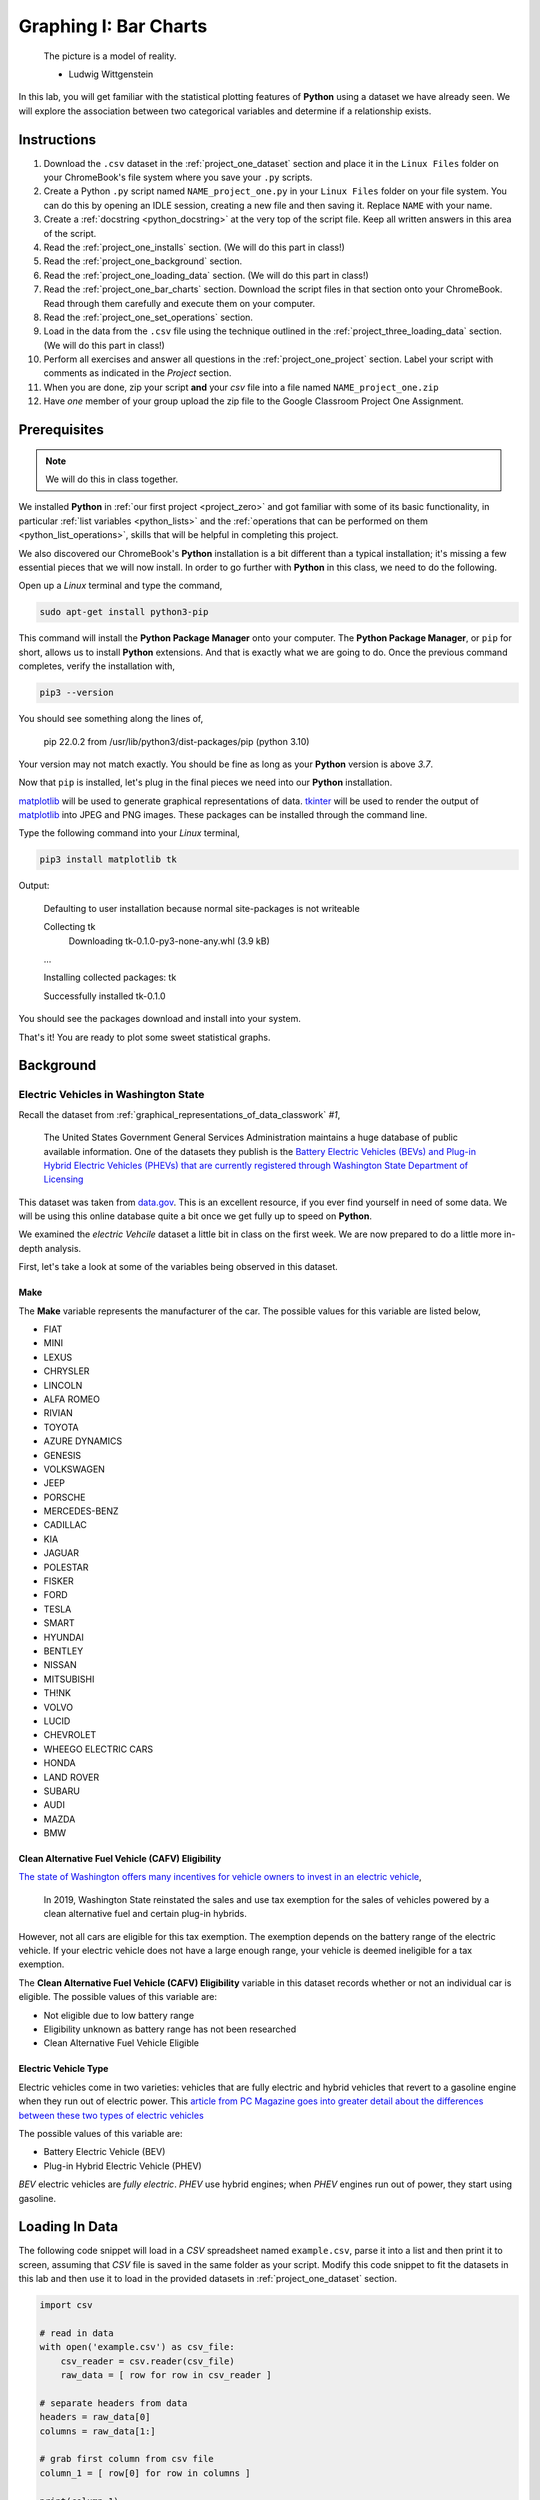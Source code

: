 .. _project_one:

======================
Graphing I: Bar Charts 
======================

    The picture is a model of reality.

    - Ludwig Wittgenstein

In this lab, you will get familiar with the statistical plotting features of **Python** using a dataset we have already seen. We will explore the association between two categorical variables and determine if a relationship exists.

.. _project_one_instructions:

Instructions
============

1. Download the ``.csv`` dataset in the :ref:`project_one_dataset` section and place it in the ``Linux Files`` folder on your ChromeBook's file system where you save your ``.py`` scripts.
2. Create a Python ``.py`` script named ``NAME_project_one.py`` in your ``Linux Files`` folder on your file system. You can do this by opening an IDLE session, creating a new file and then saving it. Replace ``NAME`` with your name.
3. Create a :ref:`docstring <python_docstring>` at the very top of the script file. Keep all written answers in this area of the script.
4. Read the :ref:`project_one_installs` section. (We will do this part in class!)
5. Read the :ref:`project_one_background` section.
6. Read the :ref:`project_one_loading_data` section. (We will do this part in class!)
7. Read the :ref:`project_one_bar_charts` section. Download the script files in that section onto your ChromeBook. Read through them carefully and execute them on your computer. 
8. Read the :ref:`project_one_set_operations` section. 
9. Load in the data from the ``.csv`` file using the technique outlined in the :ref:`project_three_loading_data` section. (We will do this part in class!)
10. Perform all exercises and answer all questions in the :ref:`project_one_project` section. Label your script with comments as indicated in the *Project* section.
11. When you are done, zip your script **and** your *csv* file into a file named ``NAME_project_one.zip``
12. Have *one* member of your group upload the zip file to the Google Classroom Project One Assignment.

.. _project_one_installs:

Prerequisites
=============

.. note::

    We will do this in class together.

We installed **Python** in :ref:`our first project <project_zero>` and got familiar with some of its basic functionality, in particular :ref:`list variables <python_lists>` and the :ref:`operations that can be performed on them <python_list_operations>`, skills that will be helpful in completing this project. 

We also discovered our ChromeBook's **Python** installation is a bit different than a typical installation; it's missing a few essential pieces that we will now install. In order to go further with **Python** in this class, we need to do the following.

Open up a *Linux* terminal and type the command,

.. code:: shell

	sudo apt-get install python3-pip
	
This command will install the **Python Package Manager** onto your computer. The **Python Package Manager**, or ``pip`` for short, allows us to install **Python** extensions. And that is exactly what we are going to do. Once the previous command completes, verify the installation with,

.. code:: shell

	pip3 --version
	
You should see something along the lines of,

    pip 22.0.2 from /usr/lib/python3/dist-packages/pip (python 3.10)
  
Your version may not match exactly. You should be fine as long as your **Python** version is above *3.7*. 

Now that ``pip`` is installed, let's plug in the final pieces we need into our **Python** installation.
 
`matplotlib <https://matplotlib.org/>`_ will be used to generate graphical representations of data. `tkinter <https://docs.python.org/3/library/tkinter.html>`_ will be used to render the output of `matplotlib <https://matplotlib.org/>`_ into JPEG and PNG images. These packages can be installed through the command line. 

Type the following command into your *Linux* terminal,

.. code:: shell

    pip3 install matplotlib tk

.. image:: ../../assets/imgs/python/matplotlib_tk_install_done.png
    :align: center 

Output:

    Defaulting to user installation because normal site-packages is not writeable

    Collecting tk
        Downloading tk-0.1.0-py3-none-any.whl (3.9 kB)
    
    ...

    Installing collected packages: tk

    Successfully installed tk-0.1.0

.. image:: ../../assets/imgs/python/matplotlib_tk_install_done.png
    :align: center 

You should see the packages download and install into your system.

That's it! You are ready to plot some sweet statistical graphs.

.. _project_one_background:

Background
==========

Electric Vehicles in Washington State 
-------------------------------------

Recall the dataset from :ref:`graphical_representations_of_data_classwork` *#1*,

    The United States Government General Services Administration maintains a huge database of public available information. One of the datasets they publish is the `Battery Electric Vehicles (BEVs) and Plug-in Hybrid Electric Vehicles (PHEVs) that are currently registered through Washington State Department of Licensing <https://catalog.data.gov/dataset/electric-vehicle-population-data>`_

This dataset was taken from `data.gov <https://data.gov/>`_. This is an excellent resource, if you ever find yourself in need of some data. We will be using this online database quite a bit once we get fully up to speed on **Python**.

We examined the *electric Vehcile* dataset a little bit in class on the first week. We are now prepared to do a little more in-depth analysis. 

First, let's take a look at some of the variables being observed in this dataset.

Make
****

The **Make** variable represents the manufacturer of the car. The possible values for this variable are listed below,

- FIAT
- MINI
- LEXUS
- CHRYSLER
- LINCOLN
- ALFA ROMEO
- RIVIAN
- TOYOTA
- AZURE DYNAMICS
- GENESIS
- VOLKSWAGEN
- JEEP
- PORSCHE
- MERCEDES-BENZ
- CADILLAC
- KIA
- JAGUAR
- POLESTAR
- FISKER
- FORD
- TESLA
- SMART
- HYUNDAI
- BENTLEY
- NISSAN
- MITSUBISHI
- TH!NK
- VOLVO
- LUCID
- CHEVROLET
- WHEEGO ELECTRIC CARS
- HONDA
- LAND ROVER
- SUBARU
- AUDI
- MAZDA
- BMW
  
Clean Alternative Fuel Vehicle (CAFV) Eligibility
*************************************************

`The state of Washington offers many incentives for vehicle owners to invest in an electric vehicle <https://www.dol.wa.gov/vehicles-and-boats/taxes-fuel-tax-and-other-fees/tax-exemptions-alternative-fuel-vehicles-and-plug-hybrids>`_,

    In 2019, Washington State reinstated the sales and use tax exemption for the sales of vehicles powered by a clean alternative fuel and certain plug-in hybrids.

However, not all cars are eligible for this tax exemption. The exemption depends on the battery range of the electric vehicle. If your electric vehicle does not have a large enough range, your vehicle is deemed ineligible for a tax exemption.

The **Clean Alternative Fuel Vehicle (CAFV) Eligibility** variable in this dataset records whether or not an individual car is eligible. The possible values of this variable are:

- Not eligible due to low battery range
- Eligibility unknown as battery range has not been researched
- Clean Alternative Fuel Vehicle Eligible

Electric Vehicle Type
*********************

Electric vehicles come in two varieties: vehicles that are fully electric and hybrid vehicles that revert to a gasoline engine when they run out of electric power. This `article from PC Magazine goes into greater detail about the differences between these two types of electric vehicles <https://www.pcmag.com/how-to/ev-vs-hev-vs-phev-what-are-the-types-of-electric-vehicles>`_

The possible values of this variable are:

- Battery Electric Vehicle (BEV)
- Plug-in Hybrid Electric Vehicle (PHEV)

*BEV* electric vehicles are *fully electric*. *PHEV* use hybrid engines; when *PHEV* engines run out of power, they start using gasoline.

.. _project_one_loading_data:

Loading In Data
===============

The following code snippet will load in a *CSV* spreadsheet named ``example.csv``, parse it into a list and then print it to screen, assuming that *CSV* file is saved in the same folder as your script. Modify this code snippet to fit the datasets in this lab and then use it to load in the provided datasets in :ref:`project_one_dataset` section.

.. code-block:: python 

    import csv

    # read in data
    with open('example.csv') as csv_file:
        csv_reader = csv.reader(csv_file)
        raw_data = [ row for row in csv_reader ]

    # separate headers from data
    headers = raw_data[0]
    columns = raw_data[1:]

    # grab first column from csv file
    column_1 = [ row[0] for row in columns ]

    print(column_1)

.. note::

    We will do this part in class together. 

.. _project_one_bar_charts:

Bar Charts
==========

.. _project_one_standard_bar_charts:

No Frills
---------

Recall a standard bar chart is a way of visually representing the marginal frequency distribution for a sample of categorical data,

.. math::

	f(A) = \frac{n(A)}{n(S)}
	
	
Up until now we have been living in the stone age, creating these graphs by hand. Welcome to the twenty-first century. Behold, the power of `matplotlib <https://matplotlib.org/>`_,

.. plot:: assets/plots/other/bar_chart.py

Click on the ``source`` button in the top left corner of the graph to download the *.py* script used to generate this graph. Examine the source code contained therein for generating a *Bar Chart*. Be sure to read the comments before you execute it, as you will need to tweak a setting to get it to run on your computer. 

The key line to pay attention to in this script is the following,

.. code:: python

    axes.bar(relative_freq.keys(), relative_freq.values(), color="lightblue", ec="red", width=0.5)

The `bar() <https://matplotlib.org/stable/api/_as_gen/matplotlib.pyplot.bar.html>`_ function is :ref:`matplotlib`'s *bar chart* graphing function. 

The first argument of the ``bar()`` function is the values of the categorical variable you wish to plot. The second argument is the frequencies of each of the values. The *order* of each list that is passed in must be the same. For example, if we have a sample of data,

.. math::

    S = \{ A, A, A, A, A, B, B, B, B, B, B, B \}

We would graph its *frequency* distribution using the following code,

.. code:: python

    import matplotlib.pyplot as plot 

    (fig, axes) = plot.subplots()

    values = [ "A", "B"]
    frequencies = [ 5, 7 ]

    axes.bar(values, frequencies, color="lightblue", ec="red", width=0.5)

    axes.set_xlabel("Categories")
    axes.set_ylabel("Frequency")

    plot.show()

This code will create a bar chart with two values of a categorical variable on the ``x`` axis, ``A`` and ``B``. It will plot their respective frequencies, ``5`` and ``7``, on the y-axis.

The two arguments, ``color`` and ``ec``, affect the *styling* of the bar chart. ``color`` determines the fill color of the bars and ``ec`` determines the outline color.

.. note:: 

    ``ec`` stands for "*edge color*"

The full list of colors available to use in :ref:`matplotlib` is detailed in the following chart,

.. image:: ../../assets/imgs/python/matplotlib_colors.png
    :align: center

Any value in this chart can be used an argument for ``color`` and ``ec``.

This script is annotated with lots of comments for you to read. Give them a peak, and then let's meet over in the next section.

.. _project_one_stacked_bar_charts:

Stacked
-------

Recall a *stacked bar chart* is a way of visually representing a *conditional distribution* of one categorical variable with respect to another,

.. math::

	P(A \mid B) = \frac{n(A \cap B)}{n(B)}
	
.. plot:: assets/plots/other/stacked_bar_chart.py

This one is extremely tricky, so read through it carefully. 

.. note::

    We are performing the same calculations in this script that we performed in class on Thursday, September 7 :sup:`th` with the simulated distribution of shapes and colors. You should have your calculations saved in a file named ``stacked_bar_chart.py`` in your ``Linux Files`` folder on your ChromeBook.

`matplotlib <https://matplotlib.org/>`_ does not have a nice way of making stacked bar charts; Unforunately, the twenty-first century isn't all it's cracked up to be. In this timeline, you have to "stack" your bar charts yourself. Make sure to download this one and go through it step by step. The script has been well commented; every step has been detailed. 

.. hint::
	
	Your script comments should look like the ones in the scripts you just downloaded.

The key lines to pay attention to in this script are the follwoing,

.. code:: python

    # Stack Conditional Distribution of Shape Given Red
    axs.bar("RED", percent_of_red_that_are_balls, color="yellow", ec="blue", width=0.5, label="BALL")
    # add the previous percent to the `bottom` to stack
    axs.bar("RED", percent_of_red_that_are_ducks, bottom=percent_of_red_that_are_balls, color="lightgreen", ec="blue", width=0.5,  label="DUCK")

    # Stack Conditional Distribution of Shape Given Blue
    # NOTE: don't label this group, or else you'll get two legends
    axs.bar("BLUE", percent_of_blue_that_are_balls, color="yellow", ec="blue", width=0.5)
    # add the previous percent to the `bottom` to stack
    axs.bar("BLUE", percent_of_blue_that_are_ducks,  bottom=percent_of_blue_that_are_balls, color="lightgreen", ec="blue", width=0.5,)

We have to *manually* stack the bars on top of each category and then add the previous percentage to the ``bottom`` of the next bar. Note for ``RED``, we are passing in additional argument of ``bottom`` in the second line; this tells :ref:`matplotlib` to start the next bar at that height. Similarly for ``BLUE``.

.. _project_one_set_operations:
	
Set Operations
==============

A set in **Python** is defined with a pair of curly brackets ``{ }``. 

.. code:: python

	emperors = { "Augustus", "Commodus", "Nero", "Hadrian" }
	
A :ref:`set variable <python_sets>` in **Python** is a special type of variable.  When you create a set, it won't distinguish between identical elements. In other words, *sets* do not allow duplicates. As an example,

.. code:: python

	set_of_dupes = { "a", "a", "b", "b" }
	
	print(set_of_dupes)
	
Output:

	{'a', 'b'}
	
Notice the repetitions of *a* and *b* are ignored. This property of *sets* is extremely useful for categorical data.

Suppose you have a list of categorical data such as,

.. code:: python

	some_list = [ "A", "A", "B", "C", "D", "D", "D" ]
	
Suppose, further, you didn't know how many values the categorical variable took on. In this particular case, it's easy to see what the values are just by looking at the list (i.e. ``A``, ``B``, ``C`` and ``D``), but in real world datasets, you could have *thousands of individual observations* to sort through to determine exactly how many values a categorical variable can assume. 

Rather than trying to determine what the *distinct* values are by hand, let **Python** do the hard work for you by converting the *list* into a *set*,

.. code:: python
	
	set(some_list)
	
Output:

	{'A', 'B', 'C', 'D'}

.. _project_one_project:

Project
=======

No Frills 
---------

1. Calculate the relative frequency of the following **Makes** of *Electric Vehicles*,

- TESLA
- CHEVROLET
- NISSAN
- TOYOTA
- VOLKSWAGEN

Label your calculations with comments.

2. Using your answers to #1, construct a bar chart for *only* these five values of the **Make** categorical variable. Label the commands used to render the graph with comments.

3. In the :ref:`python_docstring` at the top of your script, answer the following questions.

a. Out of these five values, what is the most frequent **Make** of *Electric Vehicle* in Washington State?

4. Find the *joint frequency distribution* of **Make** and **Electric Vehicle Type** for the same **Makes** as in *#1* and *#2*. In other words, fill out the following table,


+-------------+---------------------------------+-----------------------------------------+
|             | Battery Electric Vehicle (BEV)  |  Plug-in Hybrid Electric Vehicle (PHEV) |
+-------------+---------------------------------+-----------------------------------------+
|  TESLA      |             ?                   |                    ?                    |
+-------------+---------------------------------+-----------------------------------------+
| CHEVROLET   |             ?                   |                    ?                    |
+-------------+---------------------------------+-----------------------------------------+
|   NISSAN    |             ?                   |                    ?                    |
+-------------+---------------------------------+-----------------------------------------+
|   TOYOTA    |             ?                   |                    ?                    |
+-------------+---------------------------------+-----------------------------------------+
|  VOLKSWAGEN |             ?                   |                    ?                    |
+-------------+---------------------------------+-----------------------------------------+

a. Which manufacturers produce more *Battery Electric Vehicles (BEV)* than *Plug-in Hybrid Eletric Vehicles (PHEV)*? In other words, what does the *conditional distribution* for the **Electric Vehicle Type** given the **Make** tell you about the manufacturers of *electric vehicles*? Which manufacturers are more likely to produce fully electric cars versus hybrid cars and visa versa?

b. Which manufacturers produce more *Battery Electric Vehicles (BEV)* than their competitors? Which manufacturers produce more *Plug-in Hybrid Electric Vehicles (PHEV)* than their competitors? In other words, what does the *conditional distribution* for the **Make** given the **Electric Vehicle Type** tell you about the market for electric cars in Washington state?

	
Stacked
-------

1. Before starting this part of project, answer the following in a :ref:`python_docstring`: Based on the information provided in the :ref:`project_one_background` section, how would you expect the *conditional distribution* of **Clean Alternative Fuel Vehicle (CAFV) Eligibility** given the **Electric Vehicle Type** to look? Do you expect fully electric vehicles to have greater eligibility for tax credits than hybrid vehicles? Why or why not?
   
2. Answer the following questions. Label any commands you use to solve the problem with comments. Write your answers in the :ref:`python_docstring` at the top of the script.

a. What percentage of *electric vehicles* in Washington State are "*Not eligible due to low battery range*" for the **Clean Alternative Fuel (CAFV) Eligibility** tax exemption?
 
b. What percentage of *electric vehicles* in Washington State are *Battery Electric Vehicles (BEV)*? 

c. What percentage of *electric vehicles* in Washington State are *Plug-in Hybrid Electric Vehicle (PHEV)*? 

d. What percentage of *electric vehicles* in Washington State are both *Battery Electric Vehicles (BEV)* and "*Not eligible due to low battery range*" for **Clean Alternative Fuel Vehicle (CAFV) Eligibility** tax exemption?

e. What percentage of *electric vehicles* in Washington State are both *Plug-in Hybrid Electric Vehicle (PHEV)* and "*Not eligible due to low battery range*" for **Clean Alternative Fuel Vehicle (CAFV) Eligibility** tax exemption?

f. What percentage of *Battery Electric Vehicles (BEV)* are "*Not eligible due to low battery range*" for **Clean Alternative Fuel Vehicle (CAFV) Eligibility** tax exemption?

d. What percentage of *Plug-in Hybrid Electric Vehicle (PHEV)* are "*Not eligible due to low battery range*" for **Clean Alternative Fuel Vehicle (CAFV) Eligibility** tax exemption?

e. What percentage of "*Not eligible due to low battery range*" for **Clean Alternative Fuel Vehicle (CAFV) Eligibility** vehicles are *Battery Electric Vehicles (BEV)*?

e. What percentage of "*Not eligible due to low battery range*" for **Clean Alternative Fuel Vehicle (CAFV) Eligibility** vehicles are *Plug-in Hybrid Electric Vehicle (PHEV)*?

3. Using this information obtained in *#3* and any additional information required, create a stacked bar chart for the *conditional distribution* of the **Electric Vehicle Type** given the **Clean Alternative Fuel Vehicle (CAFV) Eligibility**.

4. What does your stacked bar chart from #3 tell you about the *association* between the **Clean Alternative Fuel Vehicle (CAFV) Eligibility** and the **Electric Vehicle Type**? Write your answer in your script's :ref:`python_docstring` and label the problem.

5. Write a few sentences explaining the results from #2 - #4. Did the result turn out the way you expected? Why or why not?

6. Based on your answer to #4 in this section and #4 from the previous section, which manufacturers in Washington state benefit the most from the tax exemption? What does this tell you about the manufacturer with the *most* electric vehicles registered in Washington state?

.. _project_one_dataset:

Datasets
========

Electric Vehicle Dataset 
------------------------

You can download the full dataset :download:`here <../../assets/datasets/electric_vehicle_population_data.csv>`.

The following table is the a preview of the data you will be using for this project. 

.. csv-table:: Electric Vehicles in Washington State
   :file: ../../assets/datasets/previews/electric_vehicle_population_data_preview.csv

The meaning of the columns was discussed in more detail in :ref:`project_one_background`. Refer to that section for further information on this dataset.

References
==========

- `matplotlib bar charts <https://matplotlib.org/stable/api/_as_gen/matplotlib.pyplot.bar.html>`_
- `matplotlib colors <https://matplotlib.org/stable/gallery/color/named_colors.html>`_
- `python dictionaries <https://docs.python.org/3/tutorial/datastructures.html#dictionaries>`_
- `python string templating <https://docs.python.org/3/tutorial/inputoutput.html#formatted-string-literals>`_
